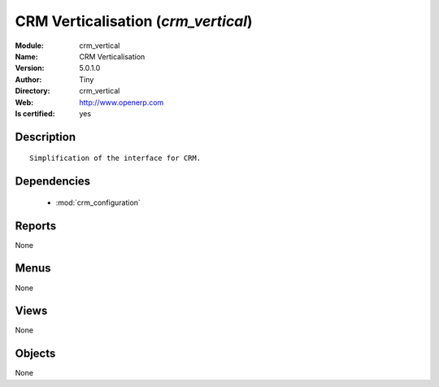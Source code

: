 
.. module:: crm_vertical
    :synopsis: CRM Verticalisation (Quality Certified)
    :noindex:
.. 

.. raw:: html

    <link rel="stylesheet" href="../_static/hide_objects_in_sidebar.css" type="text/css" />

    <style>
      div.body p#module-crm_vertical {
        display: none;
      }
    </style>

CRM Verticalisation (*crm_vertical*)
====================================
:Module: crm_vertical
:Name: CRM Verticalisation
:Version: 5.0.1.0
:Author: Tiny
:Directory: crm_vertical
:Web: http://www.openerp.com
:Is certified: yes

Description
-----------

::

  Simplification of the interface for CRM.

Dependencies
------------

 * :mod:`crm_configuration`

Reports
-------

None


Menus
-------


None


Views
-----


None



Objects
-------

None
